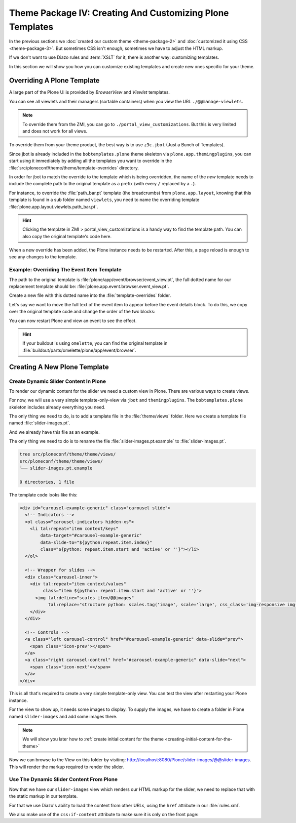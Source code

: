==========================================================
Theme Package IV: Creating And Customizing Plone Templates
==========================================================

In the previous sections we :doc:`created our custom theme <theme-package-2>` and :doc:`customized it using CSS <theme-package-3>`.
But sometimes CSS isn't enough, sometimes we have to adjust the HTML markup.

If we don't want to use Diazo rules and :term:`XSLT` for it, there is another way: customizing templates.

In this section we will show you how you can customize existing templates and create new ones specific for your theme.


Overriding A Plone Template
===========================

A large part of the Plone UI is provided by *BrowserView* and *Viewlet* templates.

You can see all viewlets and their managers (sortable containers) when you view the URL ``./@@manage-viewlets``.

.. note::

   To override them from the ZMI, you can go to ``./portal_view_customizations``.
   But this is very limited and does not work for all views.

To override them from your theme product, the best way is to use ``z3c.jbot`` (Just a Bunch of Templates).

Since jbot is already included in the ``bobtemplates.plone`` theme skeleton via ``plone.app.themingplugins``,
you can start using it immediately by adding all the templates you want to override in the :file:`src/ploneconf/theme/theme/template-overrides` directory.

In order for jbot to match the override to the template which is being overridden,
the name of the *new* template needs to include the complete path to the original template as a prefix (with every ``/`` replaced by a ``.``).

For instance, to override the :file:`path_bar.pt` template (the breadcrumbs) from ``plone.app.layout``, knowing that this template is found in a sub folder named ``viewlets``, you need to name the overriding template :file:`plone.app.layout.viewlets.path_bar.pt`.

.. hint::

   Clicking the template in ZMI > portal_view_customizations is a handy way to find the template path. You can also copy the original template's code here.

When a new override has been added, the Plone instance needs to be restarted.
After this, a page reload is enough to see any changes to the template.


Example: Overriding The Event Item Template
-------------------------------------------

The path to the original template is :file:`plone/app/event/browser/event_view.pt`,
the full dotted name for our replacement template should be: :file:`plone.app.event.browser.event_view.pt`.

Create a new file with this dotted name into the :file:`template-overrides` folder.

Let's say we want to move the full text of the event item to appear before the event details block.
To do this, we copy over the original template code and change the order of the two blocks:

.. code-block:: xml
   :emphasize-lines: 22-24

   <html xmlns="http://www.w3.org/1999/xhtml" xml:lang="en"
         xmlns:tal="http://xml.zope.org/namespaces/tal"
         xmlns:metal="http://xml.zope.org/namespaces/metal"
         xmlns:i18n="http://xml.zope.org/namespaces/i18n"
         lang="en"
         metal:use-macro="context/main_template/macros/master"
         i18n:domain="plone.app.event">
     <body>

       <metal:content-core fill-slot="content-core">
         <metal:block define-macro="content-core">
           <tal:def tal:define="data nocall:view/data">
             <div class="event clearfix" itemscope="itemscope" itemtype="http://data-vocabulary.org/Event">
               <ul class="hiddenStructure">
                 <li><a itemprop="url" class="url" href="" tal:attributes="href data/url" tal:content="data/url">url</a></li>
                 <li itemprop="summary" class="summary" tal:content="data/title">title</li>
                 <li itemprop="startDate" class="dtstart" tal:content="data/start/isoformat">start</li>
                 <li itemprop="endDate" class="dtend" tal:content="data/end/isoformat">end</li>
                 <li itemprop="description" class="description" tal:content="data/description">description</li>
               </ul>

               <div id="parent-fieldname-text" tal:condition="data/text">
                 <tal:text content="structure data/text" />
               </div>

               <tal:eventsummary replace="structure context/@@event_summary" />
             </div>
           </tal:def>
         </metal:block>
       </metal:content-core>
     </body>
   </html>

You can now restart Plone and view an event to see the effect.

.. hint::

   If your buildout is using ``omelette``, you can find the original template in :file:`buildout/parts/omelette/plone/app/event/browser`.


Creating A New Plone Template
=============================

.. _create-dynamic-slider-content-in-plone:

Create Dynamic Slider Content In Plone
--------------------------------------

To render our dynamic content for the slider we need a custom view in Plone.
There are various ways to create views.

For now, we will use a very simple template-only-view via ``jbot`` and ``themingplugins``.
The ``bobtemplates.plone`` skeleton includes already everything you need.

The only thing we need to do, is to add a template file in the :file:`theme/views` folder.
Here we create a template file named :file:`slider-images.pt`.

And we already have this file as an example.

The only thing we need to do is to rename the file :file:`slider-images.pt.example` to :file:`slider-images.pt`.

.. code-block:: console

   tree src/ploneconf/theme/theme/views/
   src/ploneconf/theme/theme/views/
   └── slider-images.pt.example

   0 directories, 1 file

The template code looks like this:

.. code-block:: xml

   <div id="carousel-example-generic" class="carousel slide">
     <!-- Indicators -->
     <ol class="carousel-indicators hidden-xs">
       <li tal:repeat="item context/keys"
           data-target="#carousel-example-generic"
           data-slide-to="${python:repeat.item.index}"
           class="${python: repeat.item.start and 'active' or ''}"></li>
     </ol>

     <!-- Wrapper for slides -->
     <div class="carousel-inner">
       <div tal:repeat="item context/values"
            class="item ${python: repeat.item.start and 'active' or ''}">
         <img tal:define="scales item/@@images"
              tal:replace="structure python: scales.tag('image', scale='large', css_class='img-responsive img-full')" />
       </div>
     </div>

     <!-- Controls -->
     <a class="left carousel-control" href="#carousel-example-generic" data-slide="prev">
       <span class="icon-prev"></span>
     </a>
     <a class="right carousel-control" href="#carousel-example-generic" data-slide="next">
       <span class="icon-next"></span>
     </a>
   </div>

This is all that's required to create a very simple template-only view.
You can test the view after restarting your Plone instance.

For the view to show up, it needs some images to display.
To supply the images, we have to create a folder in Plone named ``slider-images`` and add some images there.

.. note::

   We will show you later how to :ref:`create initial content for the theme <creating-initial-content-for-the-theme>`

Now we can browse to the View on this folder by visiting: http://localhost:8080/Plone/slider-images/@@slider-images.
This will render the markup required to render the slider.


Use The Dynamic Slider Content From Plone
-----------------------------------------

Now that we have our ``slider-images`` view which renders our HTML markup for the slider, we need to replace that with the static markup in our template.

For that we use Diazo's ability to load the content from other URLs, using the ``href`` attribute in our :file:`rules.xml`.

We also make use of the ``css:if-content`` attribute to make sure it is only on the front page:

.. code-block:: xml
   :emphasize-lines: 2-7

   <!-- Front Page Slider -->
   <replace
       css:theme="#carousel-example-generic"
       css:content="#carousel-example-generic"
       href="/slider-images/@@slider-images"
       css:if-content=".section-front-page"
       />
   <drop
       css:theme="#front-page-slider"
       css:if-not-content=".section-front-page"
       />
